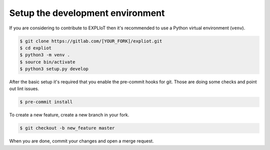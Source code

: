 Setup the development environment
=================================

If you are considering to contribute to EXPLIoT then it's recommended to use
a Python virtual environment (``venv``).

.. code-block:: console

   $ git clone https://gitlab.com/[YOUR_FORK]/expliot.git
   $ cd expliot
   $ python3 -m venv .
   $ source bin/activate
   $ python3 setup.py develop

After the basic setup it's required that you enable the pre-commit hooks for
git. Those are doing some checks and point out lint issues.

.. code-block:: console

   $ pre-commit install

To create a new feature, create a new branch in your fork.

.. code-block:: console

   $ git checkout -b new_feature master


When you are done, commit your changes and open a merge request.
